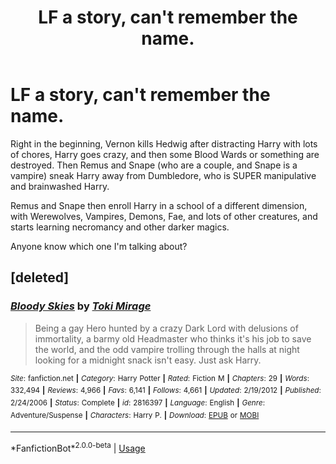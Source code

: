 #+TITLE: LF a story, can't remember the name.

* LF a story, can't remember the name.
:PROPERTIES:
:Author: Tamerlane_Of_Maine
:Score: 3
:DateUnix: 1566332780.0
:DateShort: 2019-Aug-21
:FlairText: What's That Fic?
:END:
Right in the beginning, Vernon kills Hedwig after distracting Harry with lots of chores, Harry goes crazy, and then some Blood Wards or something are destroyed. Then Remus and Snape (who are a couple, and Snape is a vampire) sneak Harry away from Dumbledore, who is SUPER manipulative and brainwashed Harry.

Remus and Snape then enroll Harry in a school of a different dimension, with Werewolves, Vampires, Demons, Fae, and lots of other creatures, and starts learning necromancy and other darker magics.

Anyone know which one I'm talking about?


** [deleted]
:PROPERTIES:
:Score: 1
:DateUnix: 1566356997.0
:DateShort: 2019-Aug-21
:END:

*** [[https://www.fanfiction.net/s/2816397/1/][*/Bloody Skies/*]] by [[https://www.fanfiction.net/u/346025/Toki-Mirage][/Toki Mirage/]]

#+begin_quote
  Being a gay Hero hunted by a crazy Dark Lord with delusions of immortality, a barmy old Headmaster who thinks it's his job to save the world, and the odd vampire trolling through the halls at night looking for a midnight snack isn't easy. Just ask Harry.
#+end_quote

^{/Site/:} ^{fanfiction.net} ^{*|*} ^{/Category/:} ^{Harry} ^{Potter} ^{*|*} ^{/Rated/:} ^{Fiction} ^{M} ^{*|*} ^{/Chapters/:} ^{29} ^{*|*} ^{/Words/:} ^{332,494} ^{*|*} ^{/Reviews/:} ^{4,966} ^{*|*} ^{/Favs/:} ^{6,141} ^{*|*} ^{/Follows/:} ^{4,661} ^{*|*} ^{/Updated/:} ^{2/19/2012} ^{*|*} ^{/Published/:} ^{2/24/2006} ^{*|*} ^{/Status/:} ^{Complete} ^{*|*} ^{/id/:} ^{2816397} ^{*|*} ^{/Language/:} ^{English} ^{*|*} ^{/Genre/:} ^{Adventure/Suspense} ^{*|*} ^{/Characters/:} ^{Harry} ^{P.} ^{*|*} ^{/Download/:} ^{[[http://www.ff2ebook.com/old/ffn-bot/index.php?id=2816397&source=ff&filetype=epub][EPUB]]} ^{or} ^{[[http://www.ff2ebook.com/old/ffn-bot/index.php?id=2816397&source=ff&filetype=mobi][MOBI]]}

--------------

*FanfictionBot*^{2.0.0-beta} | [[https://github.com/tusing/reddit-ffn-bot/wiki/Usage][Usage]]
:PROPERTIES:
:Author: FanfictionBot
:Score: 1
:DateUnix: 1566357004.0
:DateShort: 2019-Aug-21
:END:

